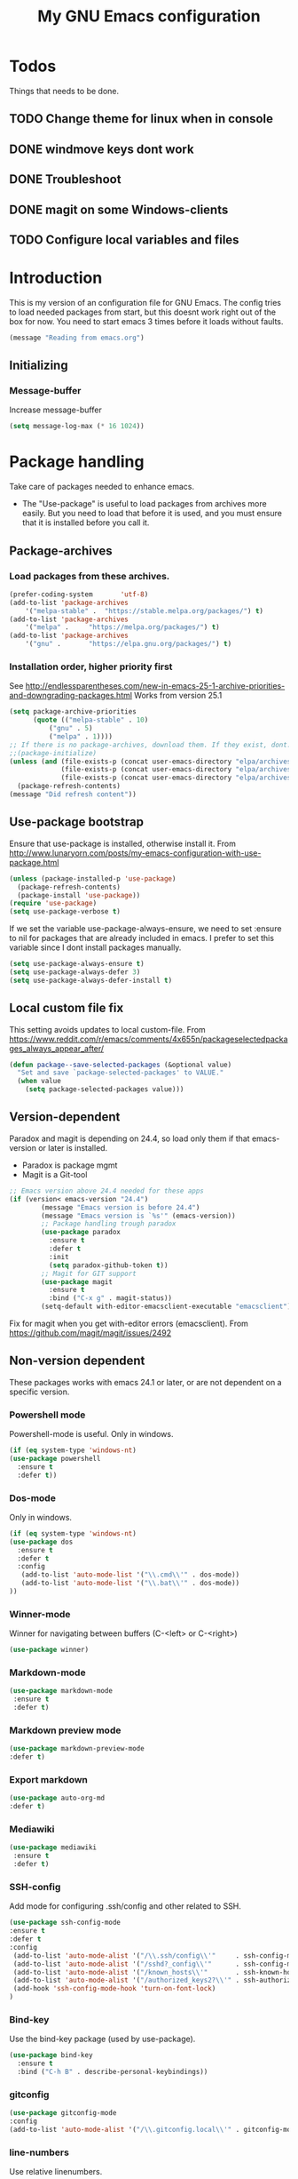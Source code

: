 #+TITLE: My GNU Emacs configuration
#+STARTUP: indent 
#+OPTIONS: H:5 num:nil tags:nil toc:3 timestamps:t
#+LAYOUT: post
#+DESCRIPTION: Loading emacs configuration using org-babel
#+TAGS: emacs
#+CATEGORIES: editing
* Todos
Things that needs to be done.
** TODO Change theme for linux when in console
** DONE windmove keys dont work
CLOSED: [2017-04-07 fre 11:32]
** DONE Troubleshoot
CLOSED: [2017-04-07 fre 11:32]
** DONE magit on some Windows-clients
CLOSED: [2017-04-07 fre 11:32]
** TODO Configure local variables and files
* Introduction
This is my version of an configuration file for GNU Emacs. The config tries to load needed packages from start, but this doesnt work right out of the box for now. You need to start emacs 3 times before it loads without faults.
#+BEGIN_SRC emacs-lisp
(message "Reading from emacs.org")
#+END_SRC
** Initializing
*** Message-buffer
Increase message-buffer
#+BEGIN_SRC emacs-lisp
(setq message-log-max (* 16 1024))
#+END_SRC
* Package handling
Take care of packages needed to enhance emacs.
+ The "Use-package" is useful to load packages from archives more easily. But you need to load that before it is used, and you must ensure that it is installed before you call it.
** Package-archives
*** Load packages from these archives.
#+BEGIN_SRC emacs-lisp
(prefer-coding-system       'utf-8)
(add-to-list 'package-archives
	'("melpa-stable" .	"https://stable.melpa.org/packages/") t)
(add-to-list 'package-archives
	'("melpa" .		"https://melpa.org/packages/") t)
(add-to-list 'package-archives
	'("gnu"	.		"https://elpa.gnu.org/packages/") t)
#+END_SRC
*** Installation order, higher priority first
See http://endlessparentheses.com/new-in-emacs-25-1-archive-priorities-and-downgrading-packages.html
Works from version 25.1
#+BEGIN_SRC emacs-lisp
(setq package-archive-priorities
      (quote (("melpa-stable" . 10)
	      ("gnu" . 5)
	      ("melpa" . 1))))
;; If there is no package-archives, download them. If they exist, dont.
;;(package-initialize)
(unless (and (file-exists-p (concat user-emacs-directory "elpa/archives/gnu"))
             (file-exists-p (concat user-emacs-directory "elpa/archives/melpa"))
             (file-exists-p (concat user-emacs-directory "elpa/archives/melpa-stable")))
  (package-refresh-contents)
(message "Did refresh content"))
#+END_SRC
** Use-package bootstrap
Ensure that use-package is installed, otherwise install it.
From http://www.lunaryorn.com/posts/my-emacs-configuration-with-use-package.html
#+BEGIN_SRC emacs-lisp
(unless (package-installed-p 'use-package)
  (package-refresh-contents)
  (package-install 'use-package))
(require 'use-package)
(setq use-package-verbose t)
#+END_SRC
If we set the variable use-package-always-ensure, we need to set :ensure to nil for packages that are already included in emacs. I prefer to set this variable since I dont install packages manually.
#+BEGIN_SRC emacs-lisp
(setq use-package-always-ensure t)
(setq use-package-always-defer 3)
(setq use-package-always-defer-install t)
#+END_SRC
** Local custom file fix
This setting avoids updates to local custom-file.
From https://www.reddit.com/r/emacs/comments/4x655n/packageselectedpackages_always_appear_after/
#+BEGIN_SRC emacs-lisp
(defun package--save-selected-packages (&optional value)
  "Set and save `package-selected-packages' to VALUE."
  (when value
    (setq package-selected-packages value)))
#+END_SRC
** Version-dependent
Paradox and magit is depending on 24.4, so load only them if that emacs-version or later is installed.
+ Paradox is package mgmt
+ Magit is a Git-tool
#+BEGIN_SRC emacs-lisp
;; Emacs version above 24.4 needed for these apps
(if (version< emacs-version "24.4")
        (message "Emacs version is before 24.4")
        (message "Emacs version is `%s'" (emacs-version))
        ;; Package handling trough paradox
        (use-package paradox
          :ensure t
          :defer t
          :init
          (setq paradox-github-token t))
        ;; Magit for GIT support
        (use-package magit
          :ensure t
          :bind ("C-x g" . magit-status))
        (setq-default with-editor-emacsclient-executable "emacsclient"))
#+END_SRC
Fix for magit when you get with-editor errors (emacsclient). From https://github.com/magit/magit/issues/2492
** Non-version dependent
These packages works with emacs 24.1 or later, or are not dependent on a specific version.
*** Powershell mode
Powershell-mode is useful.
Only in windows.
#+BEGIN_SRC emacs-lisp
(if (eq system-type 'windows-nt)
(use-package powershell
  :ensure t
  :defer t))
#+END_SRC
*** Dos-mode
Only in windows.
#+BEGIN_SRC emacs-lisp
(if (eq system-type 'windows-nt)
(use-package dos
  :ensure t
  :defer t
  :config
   (add-to-list 'auto-mode-list '("\\.cmd\\'" . dos-mode))
   (add-to-list 'auto-mode-list '("\\.bat\\'" . dos-mode))
))
#+END_SRC
*** Winner-mode
Winner for navigating between buffers (C-<left> or C-<right>)
#+BEGIN_SRC emacs-lisp
(use-package winner)
#+END_SRC
*** Markdown-mode
#+BEGIN_SRC emacs-lisp
(use-package markdown-mode
 :ensure t
 :defer t)
#+END_SRC
*** Markdown preview mode
#+BEGIN_SRC emacs-lisp
(use-package markdown-preview-mode
:defer t)
#+END_SRC
*** Export markdown
#+BEGIN_SRC emacs-lisp
(use-package auto-org-md
:defer t)
#+END_SRC
*** Mediawiki
#+BEGIN_SRC emacs-lisp
(use-package mediawiki
 :ensure t
 :defer t)
#+END_SRC
*** SSH-config
Add mode for configuring .ssh/config and other related to SSH.
#+BEGIN_SRC emacs-lisp
(use-package ssh-config-mode
:ensure t
:defer t
:config
 (add-to-list 'auto-mode-alist '("/\\.ssh/config\\'"     . ssh-config-mode))
 (add-to-list 'auto-mode-alist '("/sshd?_config\\'"      . ssh-config-mode))
 (add-to-list 'auto-mode-alist '("/known_hosts\\'"       . ssh-known-hosts-mode))
 (add-to-list 'auto-mode-alist '("/authorized_keys2?\\'" . ssh-authorized-keys-mode))
 (add-hook 'ssh-config-mode-hook 'turn-on-font-lock)
)
#+END_SRC
*** Bind-key
Use the bind-key package (used by use-package).
#+BEGIN_SRC emacs-lisp
(use-package bind-key
  :ensure t
  :bind ("C-h B" . describe-personal-keybindings))
#+END_SRC
*** gitconfig
#+BEGIN_SRC emacs-lisp
(use-package gitconfig-mode
:config
(add-to-list 'auto-mode-alist '("/\\.gitconfig.local\\'" . gitconfig-mode)))
#+END_SRC

#+RESULTS:
: t

*** line-numbers
Use relative linenumbers.
#+BEGIN_SRC emacs-lisp
(use-package linum-relative
  :config
  (setq linum-relative-current-symbol ""))
#+END_SRC
Turn off line-numbers in minor mode.
#+BEGIN_SRC emacs-lisp
(use-package linum-off)
#+END_SRC
*** indentation
#+BEGIN_SRC emacs-lisp
(use-package auto-indent-mode
:config
(add-hook 'emacs-lisp-mode-hook 'auto-indent-mode)
(add-hook 'org-mode-hook 'auto-indent-mode))
#+END_SRC
*** which-key
#+BEGIN_SRC emacs-lisp
(use-package which-key
  :config
    (which-key-mode))
#+END_SRC
*** Company-mode
Complete anything
#+BEGIN_SRC emacs-lisp
(use-package company
:config
  (add-hook 'after-init-hook 'global-company-mode))
#+END_SRC
*** Autohotkey-mode
#+BEGIN_SRC emacs-lisp
(use-package ahk-mode)
#+END_SRC

#+RESULTS:
: t
*** Switch-window
Use visual keys to switch windows.
(use-package switch-window
  :bind
    (("C-M-z" . switch-window)
    ("C-x o" . switch-window)))
*** Buffer-move
To move buffers around
(use-package buffer-move
  :bind
    (("C-c <up>" . buf-move-up)
    ("C-c <down>" . buf-move-down)
    ("C-c <left>" . buf-move-left)
    ("C-c <right>" . buf-move-right)))
** Package config
*** Hydra
#+BEGIN_SRC emacs-lisp
;; Hydra keymapping support
(use-package hydra
        :ensure t
        :defer t
        :config

(defhydra hydra-toggle (:color blue)
      "toggle"
      ("a" abbrev-mode "abbrev")
      ("b" describe-personal-keybindings "key-bindings")
      ("d" toggle-debug-on-error "debug")
      ("f" auto-fill-mode "fill")
      ("g" goto-line "goto-line")
      ("k" kill-some-buffers "kill-some b")
      ("l" linum-mode "linum")
      ("r" linum-relative-mode "linum-relative")
      ("t" toggle-truncate-lines "truncate")
      ("w" whitespace-mode "whitespace")
      ("q" nil "cancel"))
      (bind-key "C-c v" 'hydra-toggle/body)

(defhydra hydra-zoom (global-map "<f2>")
  "zoom"
    ("g" text-scale-increase "in")
    ("l" text-scale-decrease "out"))
    (setq text-scale-mode-step 1.1)

;; From https://github.com/abo-abo/hydra/wiki/Org-mode-block-templates
(defhydra hydra-org-template (:color blue :hint nil)
    "
 _c_enter  _q_uote     _e_macs-lisp    _L_aTeX:
 _l_atex   _E_xample   _p_erl          _i_ndex:
 _a_scii   _v_erse     _P_erl tangled  _I_NCLUDE:
 _s_rc     _n_ote      plant_u_ml      _H_TML:
 _h_tml    ^ ^         ^ ^             _A_SCII:
"
    ("s" (hot-expand "<s"))
    ("E" (hot-expand "<e"))
    ("q" (hot-expand "<q"))
    ("v" (hot-expand "<v"))
    ("n" (let (text) ; org-reveal speaker notes
           (when (region-active-p)
             (setq text (buffer-substring (region-beginning) (region-end)))
             (delete-region (region-beginning) (region-end)))
           (insert "#+BEGIN_NOTES\n\n#+END_NOTES")
           (forward-line -1)
           (when text (insert text))))
    ("c" (hot-expand "<c"))
    ("l" (hot-expand "<l"))
    ("h" (hot-expand "<h"))
    ("a" (hot-expand "<a"))
    ("L" (hot-expand "<L"))
    ("i" (hot-expand "<i"))
    ("e" (hot-expand "<s" "emacs-lisp"))
    ("p" (hot-expand "<s" "perl"))
    ("u" (hot-expand "<s" "plantuml :file CHANGE.png"))
    ("P" (hot-expand "<s" "perl" ":results output :exports both :shebang \"#!/usr/bin/env perl\"\n"))
    ("I" (hot-expand "<I"))
    ("H" (hot-expand "<H"))
    ("A" (hot-expand "<A"))
    ("<" self-insert-command "ins")
    ("o" nil "quit"))

(defun hot-expand (str &optional mod header)
    "Expand org template.

STR is a structure template string recognised by org like <s. MOD is a
string with additional parameters to add the begin line of the
structure element. HEADER string includes more parameters that are
prepended to the element after the #+HEADERS: tag."
    (let (text)
      (when (region-active-p)
        (setq text (buffer-substring (region-beginning) (region-end)))
        (delete-region (region-beginning) (region-end))
        (deactivate-mark))
      (when header (insert "#+HEADERS: " header))
      (insert str)
      (org-try-structure-completion)
      (when mod (insert mod) (forward-line))
      (when text (insert text))))

      (define-key org-mode-map "<"
      (lambda () (interactive)
      (if (or (region-active-p) (looking-back "^"))
      (hydra-org-template/body)
      (self-insert-command 1))))
)

(bind-key "C-c o" 'hydra-org-template/body)
#+END_SRC
* Private and local stuff
** Load private stuff
This load a local file with private info.
Must check for OS-version to find out where Dropbox is located.
Also must check for existing file, sometimes the system dont have Dropbox.
See also: http://dotemacs.de/multiemacs.html
#+BEGIN_SRC emacs-lisp
(if (eq system-type 'gnu/linux)
 (setq my/dropbox-dir "~/Dropbox/"))
(if (eq system-type 'windows-nt)
  (setq my/dropbox-dir (concat (getenv "UserProfile") "\\Dropbox\\")))
(setq my-emacs-dir (concat my/dropbox-dir "emacs/"))
(if (file-exists-p (expand-file-name "private.org" my-emacs-dir))
 (org-babel-load-file (expand-file-name "private.org" my-emacs-dir)))
#+END_SRC
** Load secret stuff
Load secret stuff from this encrypted org-file.
*** EasyPG
#+BEGIN_SRC emacs-lisp
(use-package epa-file
:ensure nil)
#+END_SRC
*** Org-crypt
#+BEGIN_SRC emacs-lisp
(use-package org-crypt
:ensure nil
:config
(org-crypt-use-before-save-magic)
(setq org-crypt-tag-matcher "encrypt")
(add-to-list 'org-tags-exclude-from-inheritance (quote "encrypt"))
(add-to-list 'org-tags-exclude-from-inheritance (quote "crypt")))
#+END_SRC
*** Load secrets from this file
This part dont work yet.
#+BEGIN_SRC emacs-lisp
;;(if (file-exists-p (expand-file-name "secret.org.gpg" my-emacs-dir))
;; (org-babel-load-in-session-maybe (expand-file-name "secret.org.gpg" my-emacs-dir)))
#+END_SRC
** Custom file for customize
Use a separate file for emacs "customize".
#+BEGIN_SRC emacs-lisp
(setq custom-file (expand-file-name "customize.el" user-emacs-directory))
(load custom-file 'noerror)
#+END_SRC
* Lisp
My own Lisp-files
#+BEGIN_SRC emacs-lisp
;; Local lisp-directory
(when (not (file-exists-p "lisp"))
      (make-directory (concat user-emacs-directory "lisp") t))
(add-to-list 'load-path (concat user-emacs-directory "lisp"))
#+END_SRC
* Tuning
** Garbage collection
Tries to change the variable dynamic.
From https://bling.github.io/blog/2016/01/18/why-are-you-changing-gc-cons-threshold/
#+BEGIN_SRC emacs-lisp
(defun my-minibuffer-setup-hook ()
  (setq gc-cons-threshold (* 500 1024 1024)))

(defun my-minibuffer-exit-hook ()
  (setq gc-cons-threshold (* 5 1024 1024)))

(add-hook 'minibuffer-setup-hook #'my-minibuffer-setup-hook)
(add-hook 'minibuffer-exit-hook #'my-minibuffer-exit-hook)
#+END_SRC
** File encoding settings
#+BEGIN_SRC emacs-lisp
(set-default-coding-systems 'utf-8)
(set-terminal-coding-system 'utf-8)
(set-keyboard-coding-system 'utf-8)
(set-language-environment   'utf-8)
(setq default-buffer-file-coding-system 'utf-8)
(setq x-select-request-type '(UTF8_STRING COMPOUND_TEXT TEXT STRING))
;; MS Windows clipboard is UTF-16LE
(when (eq system-type 'windows-nt)
  (set-clipboard-coding-system 'utf-16le-dos))
#+END_SRC
* Keyboard settings
** Windows keys (W32)
#+BEGIN_SRC emacs-lisp
(when (eq system-type 'windows-nt)
     (w32-register-hot-key [M-tab])
     (setq w32-capslock-is-shiftlock nil)
     (setq w32-enable-caps-lock nil))
#+END_SRC
** Set-mark for lxss
Set mark-command for Windows env
#+BEGIN_SRC emacs-lisp
(bind-key "M-SPC" 'set-mark-command)
#+END_SRC
** Buffer Selection
#+BEGIN_SRC emacs-lisp
(use-package bs
:ensure nil
:config
(bind-key "C-x C-b" 'bs-show))
#+END_SRC
** Interactively Do Things
https://www.emacswiki.org/emacs/InteractivelyDoThings
#+BEGIN_SRC emacs-lisp
(use-package ido
:config
  (ido-mode t)
  (setq-default ido-case-fold t))
#+END_SRC
** Windmove
#+BEGIN_SRC emacs-lisp
(when (fboundp 'windmove-default-keybindings)
(windmove-default-keybindings))
#+END_SRC
** Orgmode customizations
Make windmove work in org-mode:
#+BEGIN_SRC emacs-lisp
(add-hook 'org-shiftup-final-hook 'windmove-up)
(add-hook 'org-shiftleft-final-hook 'windmove-left)
(add-hook 'org-shiftdown-final-hook 'windmove-down)
(add-hook 'org-shiftright-final-hook 'windmove-right)
(setq org-support-shift-select t)
#+END_SRC
** Own stuff
*** Toggle truncate lines
#+BEGIN_SRC emacs-lisp
(set-default 'truncate-lines nil)
(setq truncate-partial-width-windows 40)
(bind-key "C-c t" 'toggle-truncate-lines)
#+END_SRC
*** Wrap long lines
Visual-line-mode affects the variable word-wrap (toggle-word-wrap).
#+BEGIN_SRC emacs-lisp
(set-default 'word-wrap t)
(setq-default visual-line-mode t)
#+END_SRC
*** No case-sensitive for search
#+BEGIN_SRC emacs-lisp
(setq-default case-fold-search t)
#+END_SRC
** Find init-files
Keyboard shortcut to find emacs.org, init.el and my custom-file.
#+BEGIN_SRC emacs-lisp
(bind-key "C-c c"
  (lambda ()
  "Open my custom file"
    (interactive)
      (find-file custom-file)))
(bind-key "C-c e"
  (lambda ()
    "Open my org init file"
    (interactive)
      (find-file my/init-org-file)))
(bind-key "C-c i"
  (lambda ()
  "Open my init-file"
  (interactive)
      (find-file user-init-file)))
(bind-key "C-c r"
  (lambda ()
    "Load my org-init-file"
    (interactive)
      (org-babel-load-file my/init-org-file)))
#+END_SRC
* Theme and settings
** Theme
Load themes
#+BEGIN_SRC emacs-lisp
(defun my/load-themes ()
 "Loads my themes if in windows"

  (use-package base16-theme
  :ensure t)

  (use-package inkpot-theme
  :ensure t)

  (use-package zenburn-theme
  :ensure t)

  (use-package material-theme
  :ensure t)

  (load-theme 'zenburn t t)
  (load-theme 'inkpot t t)
  (load-theme 'material t t)

  (load-theme 'material))

  (unless (not window-system)
  (load-theme 'tango-dark)
  (my/load-themes))
#+END_SRC
** Fonts
Use Source Code Pro as font
#+BEGIN_SRC emacs-lisp
(set-face-attribute 'default nil
                        :family "Source Code Pro"
                        :height 100
                        :weight 'normal
                        :width  'condensed)
#+END_SRC

** Startup setttings
Things that we dont want during or after startup
#+BEGIN_SRC emacs-lisp
;; Startup settings
(setq inhibit-splash-screen t
      inhibit-startup-screen t
      initial-scratch-message nil
      initial-major-mode 'org-mode)

;; No menubar or toolbar
(menu-bar-mode -1)
;; Only try this when in gui-mode (tool-bar exists)
(if (functionp 'tool-bar-mode)
 (tool-bar-mode -1))
#+END_SRC


** Powerline-mode
Use powerline in the message bar.
#+BEGIN_SRC emacs-lisp
(use-package powerline)
(powerline-default-theme)
#+END_SRC
** Buffer setup
*** Unique buffernames with uniquify
#+BEGIN_SRC emacs-lisp
(use-package uniquify
:ensure nil)
#+END_SRC
** No beeps
#+BEGIN_SRC emacs-lisp
;;No beep
(setq visible-bell t)
#+END_SRC
** Customisations
*** Initial settings
#+BEGIN_SRC emacs-lisp
(setq-default major-mode 'text-mode)
(line-number-mode t)
(column-number-mode t)
(transient-mark-mode t)
(show-paren-mode 1)
(setq-default line-spacing 1)
#+END_SRC
*** Indents and tabs
#+BEGIN_SRC emacs-lisp
(setq-default indent-tabs-mode nil)
(setq-default tab-width 2)
(setq-default tab-always-indent 'complete)      ;;Use tabs as indents, 2ch width
#+END_SRC
*** Newline settings
#+BEGIN_SRC emacs-lisp
(setq mode-require-final-newline t)
(setq next-line-add-newlines nil)
(setq require-final-newline t)
#+END_SRC
*** Global highlight mode
#+BEGIN_SRC emacs-lisp
(global-hl-line-mode t)
#+END_SRC

#+RESULTS:
: t

** Change yes-or-no to y-n
#+BEGIN_SRC emacs-lisp
;; Press y or n for yes or no
(defalias 'yes-or-no-p 'y-or-n-p)
#+END_SRC
** Eshell
#+BEGIN_SRC emacs-lisp
(setenv "PAGER" "cat")
(bind-key "C-c RET" 'eshell)
#+END_SRC
* Backup
Backup and autosave options, + history
** Backup of files
Saves backup of files in emacs-homedir. Keeps several versions of the files.
#+BEGIN_SRC emacs-lisp
;; From https://github.com/magnars/.emacs.d
;; Write backup files to own directory
(defconst my/emacs-backup-dir
        (expand-file-name (concat user-emacs-directory "backups/")))
(setq backup-directory-alist
      `((".*" . ,my/emacs-backup-dir)))

;; Make backups of files, even when they're in version control
(setq
        delete-old-versions t
        version-control t
        vc-make-backup-files t
        backup-by-copying t
        kept-old-versions 10
        kept-new-versions 20
        auto-save-interval 50)
#+END_SRC
** Save current position
Go back to where you last were in the file.
#+BEGIN_SRC emacs-lisp
;; Save point position between sessions
(use-package saveplace
:config
  (setq-default save-place t)
  (setq save-place-file (expand-file-name ".places" user-emacs-directory)))
#+END_SRC
** Save history
Save a history of edited files.
#+BEGIN_SRC emacs-lisp
;; Save history of files
(setq savehist-file (expand-file-name ".savehist" user-emacs-directory))
(savehist-mode 1)
(setq
  history-length t
  history-delete-duplicates t
  savehist-save-minibuffer-history 1
  savehist-additional-variables
  '(kill-ring
  search-ring
  regexp-search-ring))
#+END_SRC

* Agenda-files
** Org-files
My org-files for Todo-list and agenda.
#+BEGIN_SRC emacs-lisp
(setq org-todo-keywords
      '((sequence "TODO" "IN-PROGRESS" "WAITING" "|" "DONE" "CANCELED")))
(setq org-directory (concat my/dropbox-dir "emacs/org/"))
(setq org-agenda-files (list org-directory))
(bind-key "\C-c l" 'org-store-link)
(bind-key "\C-c a" 'org-agenda)
(setq org-log-done t)
#+END_SRC
** Localized calender
Use swedish calendar, from [[http://bigwalter.net/daniel/elisp/sv-kalender.el][Sv-kalender]]
#+BEGIN_SRC emacs-lisp
(load "sv-kalender" noerror)
#+END_SRC

** Org-Mobile
This copys files to Dropbox dir where the MobileOrg app can read/write data.
#+BEGIN_SRC emacs-lisp
(use-package org-mobile
  :ensure nil
  :init
  (progn
    (autoload 'org-mobile-pull "org-mobile" nil t)
    (autoload 'org-mobile-push "org-mobile" nil t))
  :config
  (progn
    (setq org-mobile-directory (concat my/dropbox-dir "Appar/MobileOrg/"))
    (setq org-mobile-inbox-for-pull (concat my/dropbox-dir "emacs/org/sync.org"))
    (setq default-buffer-file-coding-system 'utf-8)
    (setq org-mobile-files '(concat my/dropbox-dir "emacs/org/work.org"))
    (setq org-mobile-agendas '("all"))))
#+END_SRC

* Links
** Manuals
+ http://orgmode.org/manual/ Org mode manual
+ https://www.emacswiki.org/emacs/LoadPath
+ https://www.gnu.org/software/emacs/manual/html_node/
*** Magit manual
+ https://www.emacswiki.org/emacs/Magit
+ https://magit.vc/manual/magit/Getting-started.html
*** Use-package
+ https://github.com/jwiegley/use-package
** Generel info
+ http://dotemacs.de/
+ http://ergoemacs.org/
+ http://pragmaticemacs.com/
+ http://endlessparentheses.com/
** Böcker
- [[https://www.masteringemacs.org/][Mastering emacs]]
** Examples
+ https://github.com/eschulte/emacs24-starter-kit.
+ https://github.com/credmp/emacs-config 
+ https://gitlab.com/buildfunthings/emacs-config.
+ https://github.com/magnars/.emacs.d
+ https://gitlab.com/buildfunthings/emacs-config/blob/master/loader.org
+ http://pages.sachachua.com/.emacs.d/Sacha.html#org8fde6ab
+ https://coldnew.github.io/coldnew-emacs/init.el.html
+ http://endlessparentheses.com/new-in-package-el-in-emacs-25-1-user-selected-packages.html
+ http://ergoemacs.org/emacs/emacs_installing_packages.html
+ https://github.com/howardabrams/dot-files/blob/master/emacs.org
+ http://whattheemacsd.com/
+ https://github.com/technomancy/better-defaults
+ http://wenshanren.org/?p=334 Org-mode example
+ https://ogbe.net/emacsconfig.html Another emacs org-mode example
+ http://dotemacs.de/multiemacs.html How to separate config on different systems
+ https://www.emacswiki.org/emacs/RobertAdesamConfig
+ https://caolan.org/emacs.html
+ https://mrblog.nl/emacs/config.html
+ http://bnbeckwith.com/bnb-emacs/
** Information
+ https://blog.aaronbieber.com/2016/01/30/dig-into-org-mode.html
+ http://orgmode.org/worg/org-tutorials/orgtutorial_dto.html
** Performance
+ https://emacs.stackexchange.com/questions/2286/what-can-i-do-to-speed-up-my-start-up
** Videos
+ https://youtu.be/I28jFkpN5Zk
  
